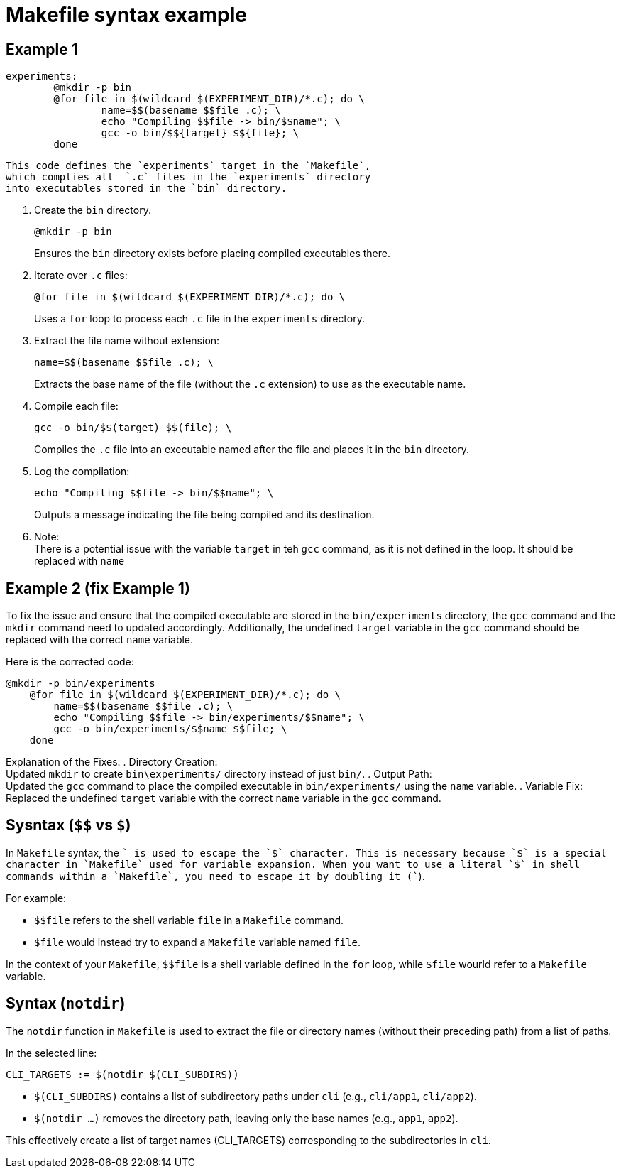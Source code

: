 = Makefile syntax example

== Example 1

[source, makefile]
----
experiments:
	@mkdir -p bin
	@for file in $(wildcard $(EXPERIMENT_DIR)/*.c); do \
  		name=$$(basename $$file .c); \
  		echo "Compiling $$file -> bin/$$name"; \
		gcc -o bin/$${target} $${file}; \
	done
----

 This code defines the `experiments` target in the `Makefile`,
 which complies all  `.c` files in the `experiments` directory
 into executables stored in the `bin` directory.

. Create the `bin` directory.
+
[source, makefile]
----
@mkdir -p bin
----
Ensures the `bin` directory exists before placing compiled executables there.
. Iterate over `.c` files:
+
[source, makefile]
----
@for file in $(wildcard $(EXPERIMENT_DIR)/*.c); do \
----
Uses a `for` loop to process each `.c` file in the `experiments` directory.
. Extract the file name without extension:
+
[source, makefile]
----
name=$$(basename $$file .c); \
----
Extracts the base name of the file (without the `.c` extension) to use as the executable name.
. Compile each file:
+
[source, makefile]
----
gcc -o bin/$$(target) $$(file); \
----
Compiles the `.c` file into an executable named after the file and places it in the `bin` directory.
. Log the compilation:
+
[source, makefile]
----
echo "Compiling $$file -> bin/$$name"; \
----
Outputs a message indicating the file being compiled and its destination.
. Note: +
There is a potential issue with the variable `target` in teh `gcc` command,
as it is not defined in the loop.
It should be replaced with `name`

== Example 2 (fix Example 1)

To fix the issue and ensure that the compiled executable are stored in the `bin/experiments` directory,
the `gcc` command and the `mkdir` command need to updated accordingly.
Additionally, the undefined `target` variable in the `gcc` command should be replaced with the correct `name` variable.

Here is the corrected code:

[source, makefile]
----
@mkdir -p bin/experiments
    @for file in $(wildcard $(EXPERIMENT_DIR)/*.c); do \
        name=$$(basename $$file .c); \
        echo "Compiling $$file -> bin/experiments/$$name"; \
        gcc -o bin/experiments/$$name $$file; \
    done
----
Explanation of the Fixes:
. Directory Creation: +
Updated `mkdir` to create `bin\experiments/` directory instead of just `bin/`.
. Output Path: +
Updated the `gcc` command to place the compiled executable in `bin/experiments/` using the `name` variable.
. Variable Fix: +
Replaced the undefined `target` variable with the correct `name` variable in the `gcc` command.

== Sysntax (`$$` vs `$`)

In `Makefile` syntax, the `$$` is used to escape the `$` character.
This is necessary because `$` is a special character in `Makefile`
used for variable expansion.
When you want to use a literal `$` in shell commands within a `Makefile`,
you need to escape it by doubling it (`$$`).

For example:

* `$$file` refers to the shell variable `file` in a `Makefile` command.
* `$file` would instead try to expand a `Makefile` variable named `file`.

In the context of your `Makefile`, `$$file` is a shell variable defined in the `for` loop,
while `$file` wourld refer to a `Makefile` variable.

== Syntax (`notdir`)

The `notdir` function in `Makefile` is used to extract the file or directory names
(without their preceding path) from a list of paths.

In the selected line:

[source, makefile]
----
CLI_TARGETS := $(notdir $(CLI_SUBDIRS))
----

* `$(CLI_SUBDIRS)` contains a list of subdirectory paths under `cli`
(e.g., `cli/app1`, `cli/app2`).
* `$(notdir ...)` removes the directory path, leaving only the base names (e.g., `app1`, `app2`).

This effectively create a list of target names (CLI_TARGETS) corresponding to the subdirectories in `cli`.


